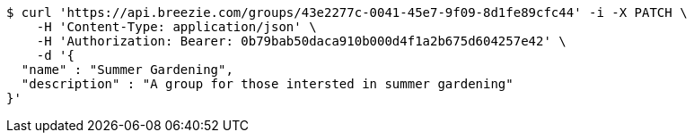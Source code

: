 [source,bash]
----
$ curl 'https://api.breezie.com/groups/43e2277c-0041-45e7-9f09-8d1fe89cfc44' -i -X PATCH \
    -H 'Content-Type: application/json' \
    -H 'Authorization: Bearer: 0b79bab50daca910b000d4f1a2b675d604257e42' \
    -d '{
  "name" : "Summer Gardening",
  "description" : "A group for those intersted in summer gardening"
}'
----